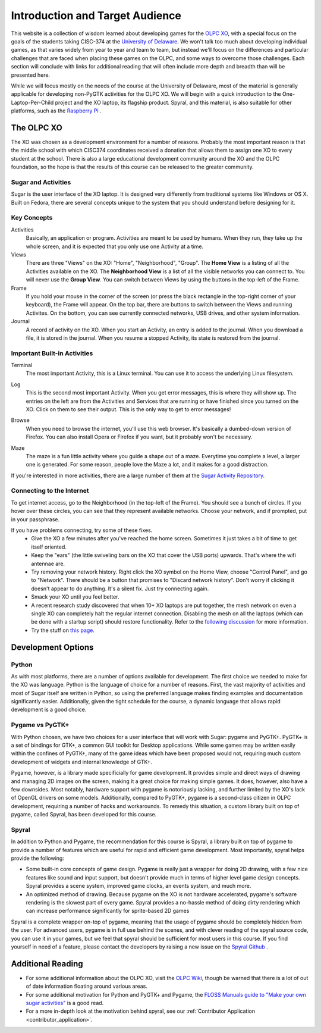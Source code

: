 Introduction and Target Audience
================================

This website is a collection of wisdom learned about developing games for the `OLPC XO <http://one.laptop.org/>`_, with a special focus on the goals of the students taking CISC-374 at the `University of Delaware <http://udel.edu>`_. We won't talk too much about developing individual games, as that varies widely from year to year and team to team, but instead we'll focus on the differences and particular challenges that are faced when placing these games on the OLPC, and some ways to overcome those challenges. Each section will conclude with links for additional reading that will often include more depth and breadth than will be presented here. 

While we will focus mostly on the needs of the course at the University of Delaware, most of the material is generally applicable for developing non-PyGTK activities for the OLPC XO. We will begin with a quick introduction to the One-Laptop-Per-Child project and the XO laptop, its flagship product. Spyral, and this material, is also suitable for other platforms, such as the `Raspberry Pi <http://www.raspberrypi.org/>`_ .

The OLPC XO
-----------

The XO was chosen as a development environment for a number of reasons. Probably the most important reason is that the middle school with which CISC374 coordinates received a donation that allows them to assign one XO to every student at the school. There is also a large educational development community around the XO and the OLPC foundation, so the hope is that the results of this course can be released to the greater community.

Sugar and Activities
~~~~~~~~~~~~~~~~~~~~

Sugar is the user interface of the XO laptop. It is designed very differently from traditional systems like Windows or OS X. Built on Fedora, there are several concepts unique to the system that you should understand before designing for it.

Key Concepts
~~~~~~~~~~~~

Activities
  Basically, an application or program. Activities are meant to be used by humans. When they run, they take up the whole screen, and it is expected that you only use one Activity at a time.
Views
  There are three "Views" on the XO: "Home", "Neighborhood", "Group". The **Home View** is a listing of all the Activities available on the XO. The **Neighborhood View** is a list of all the visible networks you can connect to. You will never use the **Group View**. You can switch between Views by using the buttons in the top-left of the Frame.
Frame
  If you hold your mouse in the corner of the screen (or press the black rectangle in the top-right corner of your keyboard), the Frame will appear. On the top bar, there are buttons to switch between the Views and running Activites. On the bottom, you can see currently connected networks, USB drives, and other system information.
Journal
  A record of activity on the XO. When you start an Activity, an entry is added to the journal. When you download a file, it is stored in the journal. When you resume a stopped Activity, its state is restored from the journal.

Important Built-in Activities
~~~~~~~~~~~~~~~~~~~~~~~~~~~~~

.. image:: images/icon-terminal.png
  :align: right
  
Terminal
  The most important Activity, this is a Linux terminal. You can use it to access the underlying Linux filesystem. 
  
.. image:: images/icon-log.png
  :align: right
  
Log
  This is the second most important Activity. When you get error messages, this is where they will show up. The entries on the left are from the Activities and Services that are running or have finished since you turned on the XO. Click on them to see their output. This is the only way to get to error messages!

.. image:: images/icon-browse.png
  :align: right
  
Browse
  When you need to browse the internet, you'll use this web browser. It's basically a dumbed-down version of Firefox. You can also install Opera or Firefox if you want, but it probably won't be necessary.
 
.. image:: images/icon-maze.png
  :align: right
  
Maze
  The maze is a fun little activity where you guide a shape out of a maze. Everytime you complete a level, a larger one is generated. For some reason, people love the Maze a lot, and it makes for a good distraction.

If you're interested in more activities, there are a large number of them at the `Sugar Activity Repository <http://activities.sugarlabs.org//en-US/sugar/>`_.

Connecting to the Internet
~~~~~~~~~~~~~~~~~~~~~~~~~~
To get internet access, go to the Neighborhood (in the top-left of the Frame). You should see a bunch of circles. If you hover over these circles, you can see that they represent available networks. Choose your network, and if prompted, put in your passphrase.

If you have problems connecting, try some of these fixes.
  * Give the XO a few minutes after you've reached the home screen. Sometimes it just takes a bit of time to get itself oriented.
  * Keep the "ears" (the little swiveling bars on the XO that cover the USB ports) upwards. That's where the wifi antennae are.
  * Try removing your network history. Right click the XO symbol on the Home View, choose "Control Panel", and go to "Network". There should be a button that promises to "Discard network history". Don't worry if clicking it doesn't appear to do anything. It's a silent fix. Just try connecting again.
  * Smack your XO until you feel better.
  * A recent research study discovered that when 10+ XO laptops are put together, the mesh network on even a single XO can completely halt the regular internet connection. Disabling the mesh on all the laptops (which can be done with a startup script) should restore functionality. Refer to the `following discussion <https://groups.google.com/forum/#!topic/unleashkids/1vkhJ2uS-R0>`_ for more information.
  * Try the stuff on `this page <http://wiki.laptop.org/go/Wifi_Connectivity#Special_Considerations>`_.

Development Options
-------------------

Python
~~~~~~

As with most platforms, there are a number of options available for development. The first choice we needed to make for the XO was language. Python is the language of choice for a number of reasons. First, the vast majority of activities and most of Sugar itself are written in Python, so using the preferred language makes finding examples and documentation significantly easier. Additionally, given the tight schedule for the course, a dynamic language that allows rapid development is a good choice.

Pygame vs PyGTK+
~~~~~~~~~~~~~~~~

With Python chosen, we have two choices for a user interface that will work with Sugar: pygame and PyGTK+. PyGTK+ is a set of bindings for GTK+, a common GUI toolkit for Desktop applications. While some games may be written easily within the confines of PyGTK+, many of the game ideas which have been proposed would not, requiring much custom development of widgets and internal knowledge of GTK+.

Pygame, however, is a library made specificially for game development. It provides simple and direct ways of drawing and managing 2D images on the screen, making it a great choice for making simple games. It does, however, also have a few downsides. Most notably, hardware support with pygame is notoriously lacking, and further limited by the XO's lack of OpenGL drivers on some models. Additionally, compared to PyGTK+, pygame is a second-class citizen in OLPC development, requiring a number of hacks and workarounds. To remedy this situation, a custom library built on top of pygame, called Spyral, has been developed for this course.

Spyral
~~~~~~

In addition to Python and Pygame, the recommendation for this course is Spyral, a library built on top of pygame to provide a number of features which are useful for rapid and efficient game development. Most importantly, spyral helps provide the following:

* Some built-in core concepts of game design. Pygame is really just a wrapper for doing 2D drawing, with a few nice features like sound and input support, but doesn't provide much in terms of higher level game design concepts. Spyral provides a scene system, improved game clocks, an events system, and much more.

* An optimized method of drawing. Because pygame on the XO is not hardware accelerated, pygame's software rendering is the slowest part of every game. Spyral provides a no-hassle method of doing dirty rendering which can increase performance significantly for sprite-based 2D games

Spyral is a complete wrapper on-top of pygame, meaning that the usage of pygame should be completely hidden from the user. For advanced users, pygame is in full use behind the scenes, and with clever reading of the spyral source code, you can use it in your games, but we feel that spyral should be sufficient for most users in this course. If you find yourself in need of a feature, please contact the developers by raising a new issue on the `Spyral Github <https://github.com/platipy/spyral/issues?state=open>`_ .

Additional Reading
------------------

* For some additional information about the OLPC XO, visit the `OLPC Wiki <http://wiki.laptop.org/go/The_OLPC_Wiki>`_, though be warned that there is a lot of out of date information floating around various areas.

* For some additional motivation for Python and PyGTK+ and Pygame, the `FLOSS Manuals guide to "Make your own sugar activities" <http://www.flossmanuals.net/make-your-own-sugar-activities/>`_ is a good read.

* For a more in-depth look at the motivation behind spyral, see our :ref:`Contributor Application <contributor_application>`.
